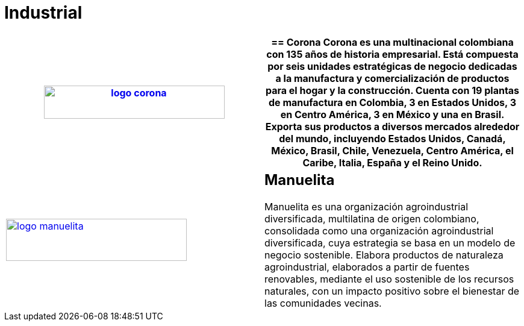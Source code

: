 :slug: clientes/industrial/
:category: clientes
:description: FLUID es una compañía especializada en seguridad informática, ethical hacking, pruebas de intrusión y detección de vulnerabilidades en aplicaciones con más de 18 años prestando sus servicios en el mercado colombiano. En esta página presentamos nuestras soluciones en el sector industrial.
:keywords: FLUID, Clientes, Sector, Industrial, Seguridad, Pentesting.
:translate: customers/industrial/

= Industrial

[role="industrial tb-alt"]
[cols=2, frame="none"]
|====
a|image:logo-corona.png[logo corona, 300, 55, link=https://www.corona.co]

a|== Corona

Corona es una multinacional colombiana con 135 años de historia empresarial.
Está compuesta por seis unidades estratégicas de negocio dedicadas a la manufactura y
comercialización de productos para el hogar y la construcción. Cuenta con 19 plantas de
manufactura en Colombia, 3 en Estados Unidos, 3 en Centro América, 3 en México y una en Brasil.
Exporta sus productos a diversos mercados alrededor del mundo, incluyendo Estados Unidos,
Canadá, México, Brasil, Chile, Venezuela, Centro América, el Caribe, Italia, España y el Reino Unido.

a|image:logo-manuelita.png[logo manuelita, 300, 70, link=http://www.manuelita.com/perfil-corporativo]

a|== Manuelita

Manuelita es una organización agroindustrial diversificada,
multilatina de origen colombiano, consolidada como una organización agroindustrial diversificada,
cuya estrategia se basa en un modelo de negocio sostenible. Elabora productos de naturaleza agroindustrial,
elaborados a partir de fuentes renovables, mediante el uso sostenible de los recursos naturales,
con un impacto positivo sobre el bienestar de las comunidades vecinas.

|====
